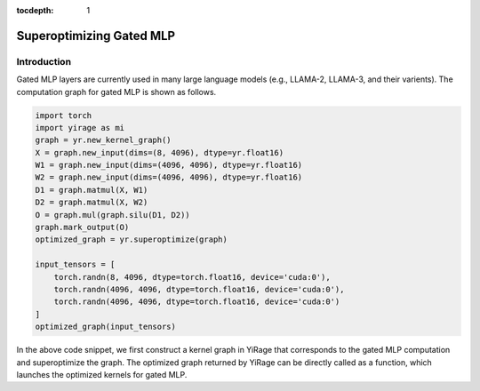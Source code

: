:tocdepth: 1
*************************
Superoptimizing Gated MLP
*************************

Introduction
============

Gated MLP layers are currently used in many large language models (e.g., LLAMA-2, LLAMA-3, and their varients). The computation graph for gated MLP is shown as follows.

.. image:: /tutorials/images/gated_mlp_computation_graph.png
   :alt: Computation Graph for Gated MLP
   :align:center

.. code-block:: Python

    import torch
    import yirage as mi
    graph = yr.new_kernel_graph()
    X = graph.new_input(dims=(8, 4096), dtype=yr.float16)
    W1 = graph.new_input(dims=(4096, 4096), dtype=yr.float16)
    W2 = graph.new_input(dims=(4096, 4096), dtype=yr.float16)
    D1 = graph.matmul(X, W1)
    D2 = graph.matmul(X, W2)
    O = graph.mul(graph.silu(D1, D2))
    graph.mark_output(O)
    optimized_graph = yr.superoptimize(graph)

    input_tensors = [
        torch.randn(8, 4096, dtype=torch.float16, device='cuda:0'),
        torch.randn(4096, 4096, dtype=torch.float16, device='cuda:0'),
        torch.randn(4096, 4096, dtype=torch.float16, device='cuda:0')
    ]
    optimized_graph(input_tensors)

In the above code snippet, we first construct a kernel graph in YiRage that corresponds to the gated MLP computation and superoptimize the graph. The optimized graph returned by YiRage can be directly called as a function, which launches the optimized kernels for gated MLP.

